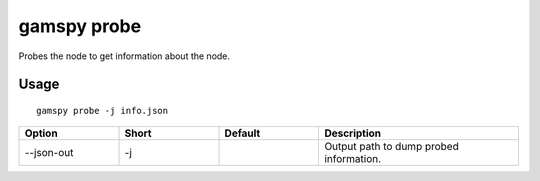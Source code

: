 gamspy probe
============

Probes the node to get information about the node.

Usage
-----

::

  gamspy probe -j info.json  

.. list-table::
   :widths: 20 20 20 40
   :header-rows: 1

   * - Option
     - Short
     - Default
     - Description
   * - -\-json-out 
     - -j
     - 
     - Output path to dump probed information.
